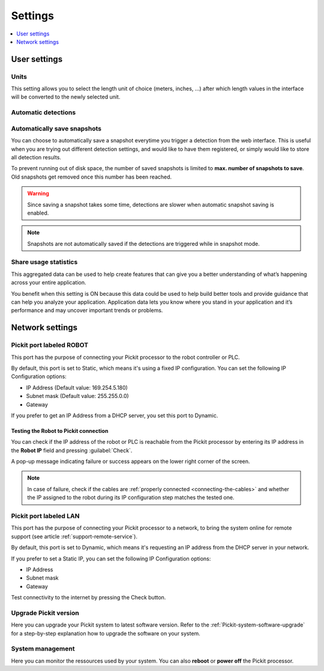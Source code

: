.. _Settings:

Settings
========

.. contents::
    :backlinks: top
    :local:
    :depth: 1

User settings
-------------

Units
~~~~~

.. image:: /assets/images/Documentation/settings-units.png

This setting allows you to select the length unit of choice
(meters, inches, ...) after which length values in the interface
will be converted to the newly selected unit.

Automatic detections
~~~~~~~~~~~~~~~~~~~~

.. image:: /assets/images/Documentation/settings-automatic-detections.png

.. _Automatically-save-snapshots:

Automatically save snapshots
~~~~~~~~~~~~~~~~~~~~~~~~~~~~

You can choose to automatically save a snapshot everytime you trigger a
detection from the web interface. This is useful when you are trying out
different detection settings, and would like to have them registered, or
simply would like to store all detection results.

To prevent running out of disk space, the number of saved snapshots is
limited to **max. number of snapshots to save**. Old snapshots get removed
once this number has been reached.

.. image:: /assets/images/Documentation/settings-automatically-save-snapshots.png

.. warning:: Since saving a snapshot takes some time, detections are slower when
             automatic snapshot saving is enabled.

.. note:: Snapshots are not automatically saved if the detections are triggered
          while in snapshot mode.

Share usage statistics
~~~~~~~~~~~~~~~~~~~~~~

.. image:: /assets/images/Documentation/settings-usage-statistics.png

This aggregated data can be used to help create features that
can give you a better understanding of what’s happening across your
entire application.

You benefit when this setting is ON because this data could be used to
help build better tools and provide guidance that can help you analyze
your application. Application data lets you know where you stand in your
application and it’s performance and may uncover important trends or
problems.

.. _settings-network:

Network settings
----------------

.. _settings-network-robot:

Pickit port labeled ROBOT
~~~~~~~~~~~~~~~~~~~~~~~~~~

This port has the purpose of connecting your Pickit processor to the
robot controller or PLC.

.. image:: /assets/images/Documentation/settings-port-your-robot.png

By default, this port is set to Static, which means it's using a fixed IP
configuration.
You can set the following IP Configuration options:

-  IP Address (Default value: 169.254.5.180)
-  Subnet mask (Default value: 255.255.0.0)
-  Gateway

If you prefer to get an IP Address from a DHCP server, you set this port
to Dynamic. 

.. _test-robot-connection:

Testing the Robot to Pickit connection
^^^^^^^^^^^^^^^^^^^^^^^^^^^^^^^^^^^^^^

You can check if the IP address of the robot or PLC is reachable from the
Pickit processor by entering its IP address in the **Robot IP** field and
pressing :guilabel:`Check`.

A pop-up message indicating failure or success appears on the lower right corner
of the screen.

.. image:: /assets/images/Documentation/pickit-robot-connection.png
   :scale: 70%

.. note:: In case of failure, check if the cables are
  :ref:`properly connected <connecting-the-cables>` and whether the IP assigned
  to the robot during its IP configuration step matches the tested one.

.. _pickit-port-lan:

Pickit port labeled LAN
~~~~~~~~~~~~~~~~~~~~~~~~

This port has the purpose of connecting your Pickit processor to a
network, to bring the system online for remote support (see article :ref:`support-remote-service`). 

.. image:: /assets/images/Documentation/settings-port-lan.png

By default, this port is set to Dynamic, which means it's
requesting an IP address from the DHCP server in your network.

If you prefer to set a Static IP, you can set the following IP
Configuration options:

-  IP Address
-  Subnet mask
-  Gateway

Test connectivity to the internet by pressing the Check button.

.. _upgrade-pickit-version:

Upgrade Pickit version
~~~~~~~~~~~~~~~~~~~~~~

.. image:: /assets/images/Documentation/upgrade_pickit_2.1.2.png

Here you can upgrade your Pickit system to latest software version.
Refer to the :ref:`Pickit-system-software-upgrade`
for a step-by-step explanation how to upgrade the software on your
system.

System management
~~~~~~~~~~~~~~~~~

.. image:: /assets/images/Documentation/settings-system-management-22.png

Here you can monitor the ressources used by your system.
You can also **reboot** or **power off** the Pickit processor.
